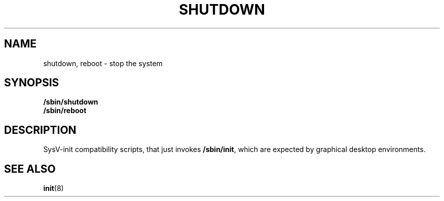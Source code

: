 .TH SHUTDOWN 8 "Oct 10, 2016" "" "GNU/Linux System Adminstrator's manual"
.SH NAME
shutdown, reboot \- stop the system
.SH SYNOPSIS
.B /sbin/shutdown
.br
.B /sbin/reboot
.SH DESCRIPTION
SysV-init compatibility scripts, that just invokes
.BR /sbin/init ,
which are expected by graphical desktop environments.
.SH SEE ALSO
.BR init (8)
